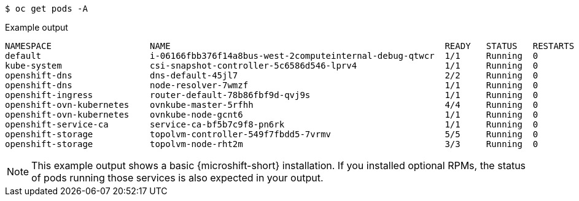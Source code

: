 // Snippet for healthy MicroShift output with oc get pods -a
//
//*  microshift_troubleshooting/microshift-troubleshoot-node

:_mod-docs-content-type: SNIPPET

[source,terminal]
----
$ oc get pods -A
----
.Example output
[source,terminal]
----
NAMESPACE                   NAME                                                     READY   STATUS   RESTARTS  AGE
default                     i-06166fbb376f14a8bus-west-2computeinternal-debug-qtwcr  1/1     Running  0		    46m
kube-system                 csi-snapshot-controller-5c6586d546-lprv4                 1/1     Running  0		    51m
openshift-dns               dns-default-45jl7                                        2/2     Running  0		    50m
openshift-dns               node-resolver-7wmzf                                      1/1     Running  0		    51m
openshift-ingress           router-default-78b86fbf9d-qvj9s                          1/1     Running  0		    51m
openshift-ovn-kubernetes    ovnkube-master-5rfhh                                     4/4     Running  0		    51m
openshift-ovn-kubernetes    ovnkube-node-gcnt6                                       1/1     Running  0		    51m
openshift-service-ca        service-ca-bf5b7c9f8-pn6rk                               1/1     Running  0		    51m
openshift-storage           topolvm-controller-549f7fbdd5-7vrmv                      5/5     Running  0		    51m
openshift-storage           topolvm-node-rht2m                                       3/3     Running  0		    50m
----

[NOTE]
====
This example output shows a basic {microshift-short} installation. If you installed optional RPMs, the status of pods running those services is also expected in your output.
====